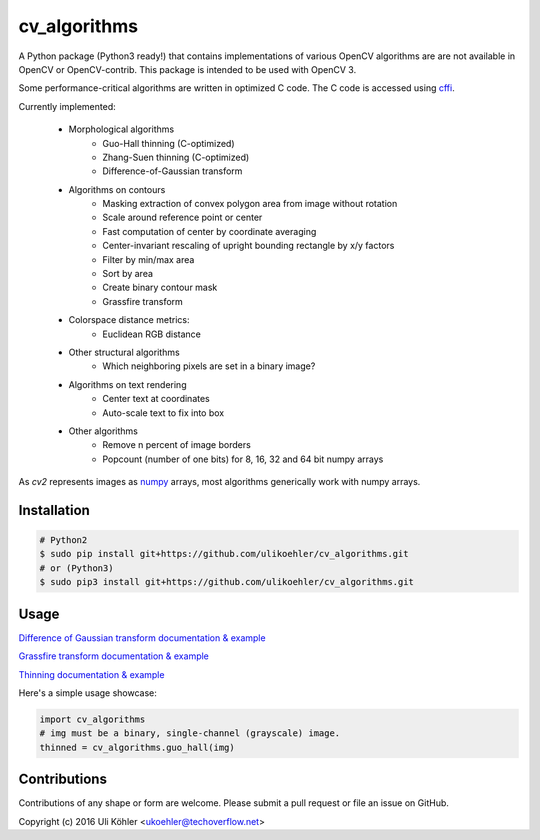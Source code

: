 ========
cv_algorithms
========
.. image:: https://codeclimate.com/github/ulikoehler/cv_algorithms/badges/gpa.svg
   :target: https://codeclimate.com/github/ulikoehler/cv_algorithms
   :alt: Code Climate

A Python package (Python3 ready!) that contains implementations of various OpenCV algorithms are are not
available in OpenCV or OpenCV-contrib. This package is intended to be used with OpenCV 3.

Some performance-critical algorithms are written in optimized C code. The C code is accessed using `cffi <https://cffi.readthedocs.io/en/latest/>`_.

Currently implemented: 
 
 - Morphological algorithms
    - Guo-Hall thinning (C-optimized)
    - Zhang-Suen thinning (C-optimized)
    - Difference-of-Gaussian transform
 - Algorithms on contours
    - Masking extraction of convex polygon area from image without rotation
    - Scale around reference point or center
    - Fast computation of center by coordinate averaging
    - Center-invariant rescaling of upright bounding rectangle by x/y factors 
    - Filter by min/max area
    - Sort by area
    - Create binary contour mask
    - Grassfire transform
 - Colorspace distance metrics:
    - Euclidean RGB distance
 - Other structural algorithms
    - Which neighboring pixels are set in a binary image?
 - Algorithms on text rendering
    - Center text at coordinates
    - Auto-scale text to fix into box
 - Other algorithms
    - Remove n percent of image borders
    - Popcount (number of one bits) for 8, 16, 32 and 64 bit numpy arrays

As `cv2` represents images as `numpy <http://www.numpy.org/>`_ arrays, most algorithms generically work with numpy arrays.

Installation
============

.. code-block:: bash

    # Python2
    $ sudo pip install git+https://github.com/ulikoehler/cv_algorithms.git
    # or (Python3)
    $ sudo pip3 install git+https://github.com/ulikoehler/cv_algorithms.git


Usage
=====

`Difference of Gaussian transform documentation & example <https://github.com/ulikoehler/cv_algorithms/blob/master/doc/DoG.md>`_

`Grassfire transform documentation & example <https://github.com/ulikoehler/cv_algorithms/blob/master/doc/Grassfire.md>`_

`Thinning documentation & example <https://github.com/ulikoehler/cv_algorithms/blob/master/doc/Thinning.md>`_

Here's a simple usage showcase:

.. code-block:: python

    import cv_algorithms
    # img must be a binary, single-channel (grayscale) image.
    thinned = cv_algorithms.guo_hall(img)

Contributions
=============

Contributions of any shape or form are welcome. Please submit a pull request or file an issue on GitHub.

Copyright (c) 2016 Uli Köhler <ukoehler@techoverflow.net>
